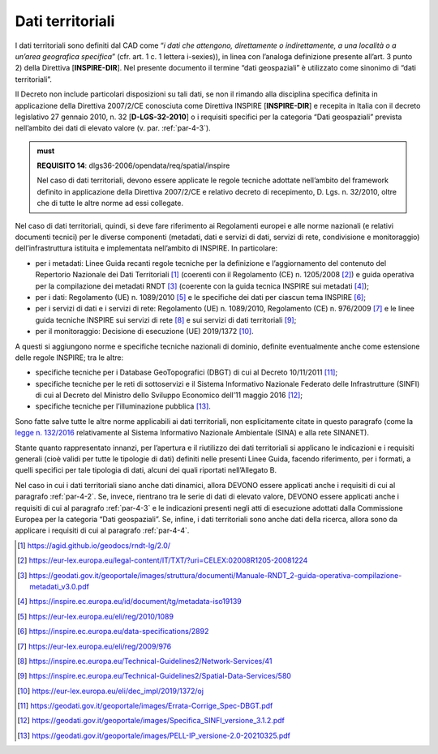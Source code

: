 .. _par-4-5:

Dati territoriali
~~~~~~~~~~~~~~~~~

I dati territoriali sono definiti dal CAD come “\ *i dati che attengono,
direttamente o indirettamente, a una località o a un’area geografica
specifica*\ ” (cfr. art. 1 c. 1 lettera i-sexies)), in linea con l’analoga
definizione presente all’art. 3 punto 2) della Direttiva
[**INSPIRE-DIR**]. Nel presente documento il termine “dati geospaziali”
è utilizzato come sinonimo di “dati territoriali”.

Il Decreto non include particolari disposizioni su tali dati, se non il
rimando alla disciplina specifica definita in applicazione della
Direttiva 2007/2/CE conosciuta come Direttiva INSPIRE [**INSPIRE-DIR**]
e recepita in Italia con il decreto legislativo 27 gennaio 2010, n. 32
[**D-LGS-32-2010**] o i requisiti specifici per la categoria “Dati geospaziali” prevista nell’ambito dei dati di elevato valore (v. par. :ref:`par-4-3`).

.. admonition:: must

      **REQUISITO 14**: dlgs36-2006/opendata/req/spatial/inspire

      Nel caso di dati territoriali, devono essere applicate le regole tecniche adottate nell’ambito del framework definito in applicazione della Direttiva 2007/2/CE e relativo decreto di recepimento, D. Lgs. n. 32/2010, oltre che di tutte le altre norme ad essi collegate.

Nel caso di dati territoriali, quindi, si deve fare riferimento ai
Regolamenti europei e alle norme nazionali (e relativi documenti
tecnici) per le diverse componenti (metadati, dati e servizi di dati,
servizi di rete, condivisione e monitoraggio) dell’infrastruttura
istituita e implementata nell’ambito di INSPIRE. In particolare:

-  per i metadati: Linee Guida recanti regole tecniche per la
   definizione e l’aggiornamento del contenuto del Repertorio Nazionale
   dei Dati Territoriali [1]_ (coerenti con il Regolamento (CE) n.
   1205/2008 [2]_) e guida operativa per la compilazione dei metadati
   RNDT [3]_ (coerente con la guida tecnica INSPIRE sui metadati [4]_);

-  per i dati: Regolamento (UE) n. 1089/2010 [5]_ e le specifiche dei
   dati per ciascun tema INSPIRE [6]_;

-  per i servizi di dati e i servizi di rete: Regolamento (UE) n.
   1089/2010, Regolamento (CE) n. 976/2009 [7]_ e le linee guida
   tecniche INSPIRE sui servizi di rete [8]_ e sui servizi di dati
   territoriali [9]_;

-  per il monitoraggio: Decisione di esecuzione (UE) 2019/1372 [10]_.

A questi si aggiungono norme e specifiche tecniche nazionali di dominio,
definite eventualmente anche come estensione delle regole INSPIRE; tra
le altre:

-  specifiche tecniche per i Database GeoTopografici (DBGT) di cui al
   Decreto 10/11/2011 [11]_;

-  specifiche tecniche per le reti di sottoservizi e il Sistema
   Informativo Nazionale Federato delle Infrastrutture (SINFI) di cui al
   Decreto del Ministro dello Sviluppo Economico dell’11 maggio
   2016 [12]_;

-  specifiche tecniche per l’illuminazione pubblica [13]_.

Sono fatte salve tutte le altre norme applicabili ai dati territoriali, non esplicitamente citate in
questo paragrafo (come la `legge n.
132/2016 <https://www.normattiva.it/uri-res/N2Ls?urn:nir:stato:legge:2016;132~art2>`__
relativamente al Sistema Informativo Nazionale Ambientale (SINA) e alla
rete SINANET).

Stante quanto rappresentato innanzi, per l’apertura e il riutilizzo dei
dati territoriali si applicano le indicazioni e i requisiti generali
(cioè validi per tutte le tipologie di dati) definiti nelle presenti
Linee Guida, facendo riferimento, per i formati, a quelli specifici per
tale tipologia di dati, alcuni dei quali riportati nell’Allegato B.

Nel caso in cui i dati territoriali siano anche dati dinamici, allora
DEVONO essere applicati anche i requisiti di cui al paragrafo :ref:`par-4-2`.
Se, invece, rientrano tra le serie di dati di elevato valore, DEVONO
essere applicati anche i requisiti di cui al paragrafo :ref:`par-4-3` e le
indicazioni presenti negli atti di esecuzione adottati dalla Commissione
Europea per la categoria “Dati geospaziali”. Se, infine, i dati
territoriali sono anche dati della ricerca, allora sono da applicare i
requisiti di cui al paragrafo :ref:`par-4-4`.

.. [1]
   https://agid.github.io/geodocs/rndt-lg/2.0/

.. [2]
   https://eur-lex.europa.eu/legal-content/IT/TXT/?uri=CELEX:02008R1205-20081224

.. [3]
   https://geodati.gov.it/geoportale/images/struttura/documenti/Manuale-RNDT_2-guida-operativa-compilazione-metadati_v3.0.pdf

.. [4]
   https://inspire.ec.europa.eu/id/document/tg/metadata-iso19139

.. [5]
   https://eur-lex.europa.eu/eli/reg/2010/1089

.. [6]
   https://inspire.ec.europa.eu/data-specifications/2892

.. [7]
   https://eur-lex.europa.eu/eli/reg/2009/976

.. [8]
   https://inspire.ec.europa.eu/Technical-Guidelines2/Network-Services/41

.. [9]
   https://inspire.ec.europa.eu/Technical-Guidelines2/Spatial-Data-Services/580

.. [10]
   https://eur-lex.europa.eu/eli/dec_impl/2019/1372/oj

.. [11]
   https://geodati.gov.it/geoportale/images/Errata-Corrige_Spec-DBGT.pdf

.. [12]
   https://geodati.gov.it/geoportale/images/Specifica_SINFI_versione_3.1.2.pdf

.. [13]
   https://geodati.gov.it/geoportale/images/PELL-IP_versione-2.0-20210325.pdf

